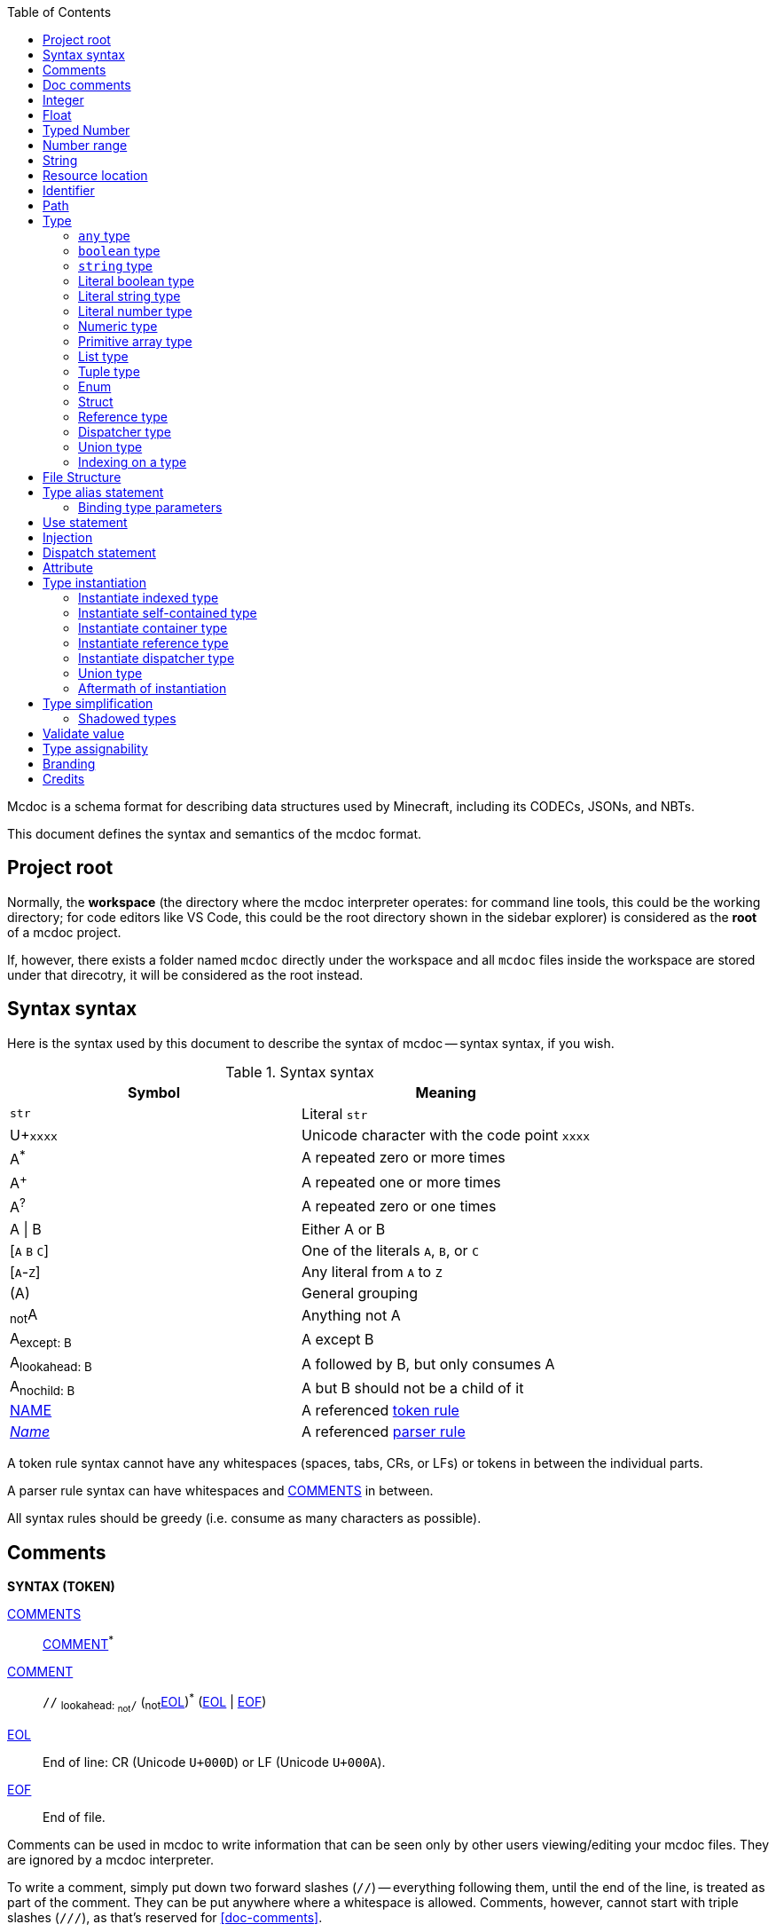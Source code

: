 :page-layout: default
:page-title: Mcdoc
:page-parent: Home

:toc:

Mcdoc is a schema format for describing data structures used by Minecraft, including its CODECs, JSONs, and NBTs.

This document defines the syntax and semantics of the mcdoc format.

== Project root

Normally, the **workspace** (the directory where the mcdoc interpreter operates: for command line tools, this could be the working directory; for code editors like VS Code, this could be the root directory shown in the sidebar explorer) is considered as the **root** of a mcdoc project.

If, however, there exists a folder named `mcdoc` directly under the workspace and all `mcdoc` files inside the workspace are stored under that direcotry, it will be considered as the root instead.

== Syntax syntax

:plus: pass:n[^pass:[+]^]
:star: pass:n[^+*+^]

Here is the syntax used by this document to describe the syntax of mcdoc -- syntax syntax, if you wish.

[[tb-syntax-syntax]]
.Syntax syntax
|===
|Symbol |Meaning

|`str` |Literal `str`
|U+`xxxx` |Unicode character with the code point `xxxx`
|A{star} |A repeated zero or more times
|A{plus} |A repeated one or more times
|A^?^ |A repeated zero or one times
|A \| B |Either A or B
|++[++`A` `B` `C`++]++ |One of the literals `A`, `B`, or `C`
|++[++`A`-`Z`++]++ |Any literal from `A` to `Z`
|(A) |General grouping
|~not~A |Anything not A
|A~pass:n[except: B]~ |A except B
|A~pass:n[lookahead: B]~ |A followed by B, but only consumes A
|A~pass:n[nochild: B]~ |A but B should not be a child of it
|<<token-rule,NAME>> |A referenced <<token-rule>>
|<<parser-rule,_Name_>> |A referenced <<parser-rule>>
|===

[[token-rule,token rule]]
A token rule syntax cannot have any whitespaces (spaces, tabs, CRs, or LFs) or tokens in between the individual parts.

[[parser-rule,parser rule]]
A parser rule syntax can have whitespaces and <<t-comments>> in between.

All syntax rules should be greedy (i.e. consume as many characters as possible).

== Comments

****
**SYNTAX (TOKEN)**

[[t-comments,COMMENTS]]
<<t-comments>>:: <<t-comment>>{star}

[[t-comment,COMMENT]]
<<t-comment>>:: `//` ~pass:n[lookahead: ~not~`/`]~ (~not~<<t-eol>>){star} (<<t-eol>> | <<t-eof>>)

[[t-eol,EOL]]
<<t-eol>>:: End of line: CR (Unicode `U+000D`) or LF (Unicode `U+000A`).

[[t-eof,EOF]]
<<t-eof>>:: End of file.
****

Comments can be used in mcdoc to write information that can be seen only by other users viewing/editing your mcdoc files.
They are ignored by a mcdoc interpreter.

To write a comment, simply put down two forward slashes (`//`) -- everything following them, until the end of the line, is treated as part of the comment.
They can be put anywhere where a whitespace is allowed.
Comments, however, cannot start with triple slashes (`///`), as that's reserved for <<doc-comments>>.

.Comments
====
[source,rust]
----
// This is a comment.
struct Foo {
	Bar: boolean, // This is another one.
}
----
====

== Doc comments

****
**SYNTAX**

[[s-prelim,_Prelim_]]
<<s-prelim>>:: <<s-doc-comments>> <<s-attributes>>

[[s-doc-comments,_DocComments_]]
<<s-doc-comments>>:: <<t-doc-comment>>{star} +
	Although this is a syntax rule, no regular comments are allowed between the individual <<t-doc-comment>>.
	Only whitespaces (including newlines) should be allowed.

'''

**SYNTAX (TOKEN)**

[[t-doc-comment,DOC_COMMENT]]
<<t-doc-comment>>:: `///` (~not~<<t-eol>>){star} (<<t-eol>> | <<t-eof>>)
****

Doc comments are similar to comments syntax-wise -- they start with triple slashes (`///`) instead.
A block of doc comments can provide human-readable documentation for the component right after it to users of your mcdoc files.
Unlike regular comments, doc comments can only be put in front of enum definitions, enum fields, struct definitions, struct fields, and type aliases, as part of <<prelim>>s.

The text content of a doc comment block should be treated as a MarkDown content, with the leading triple slashes (and up to one leading space after the slashes if all lines within the block share that one leading space) stripped.

.Doc comments
====
[source,rust]
----
/// This doc comment describes the struct Foo.
/// External tools, like VS Code, may show this block of text when the user hovers over the name "Foo".
struct Foo {
	/// This is another doc comment describing the field "Bar".
	Bar: boolean, // This is just a regular comment because it only starts with two slashes.
}
----
====

TIP: As the content of a doc comment block is treated as MarkDown, certain characters might have special meaning.
For example, if you write `<foo>` inside the doc comment, it might disappear when being shown to a user, as it may get interperted as an XML tag by a MarkDown parser.
Escaping those special characters with a backslash (`\`) (e.g. `\<foo>`) will fix this.

== Integer

****
**SYNTAX (TOKEN)**

[[t-integer,INTEGER]]
<<t-integer>>::
	`0` | +
	++[++`-` `pass:[+]`++]++^?^ ++[++`1`-`9`++]++ ++[++`0`-`9`++]++{star}
****

An integer represents a whole number.

.Integers
====
[source,rust]
----
0
+123
-456
----
====

== Float

****
**SYNTAX (TOKEN)**

[[t-float,FLOAT]]
<<t-float>>::
	++[++`-` `pass:[+]`++]++^?^ ++[++`0`-`9`++]++{plus} <<t-float-exp>>^?^ | +
	++[++`-` `pass:[+]`++]++^?^ ++[++`0`-`9`++]++{star} `.` ++[++`0`-`9`++]++{plus} <<t-float-exp>>^?^

[[t-float-exp,FLOAT_EXPONENT]]
<<t-float-exp>>:: ++[++`e` `E`++]++ ++[++`-` `pass:[+]`++]++^?^ ++[++`0`-`9`++]++{plus}
****

A float represents a decimal number.
Scientific notation may be used with the letter `e` (case-insensitive).

.Floats
====
[source,rust,subs="+quotes"]
----
1
+1.2
-1.2e3 // -1.2×10^3^
----
====

== Typed Number

****
**SYNTAX (TOKEN)**

[[t-typed-number,TYPED_NUMBER]]
<<t-typed-number>>:: <<t-float>> ++[++`b` `B` `d` `D` `f` `F` `l` `L` `s` `S`++]++^?^
****

A typed number is similar to a number used in SNBTs syntax-wise.
It's a normal number followed by a suffix indicating its type:

.Suffix table
|===
|Suffix (case-insensitive) |Type

|`b` |Byte
|`s` |Short
|`L` |Long
|`f` |Float
|`d` |Double
|(No suffix, integer) |Integer
|(No suffix, decimal) |Double
|===

.Typed numbers
====
[source,rust]
----
1b      // Byte 1
1       // Integer 1
1.2     // Double 1.2
1.2d    // Double 1.2
1.2e1f  // Float 12
----
====

== Number range

****
**SYNTAX (TOKEN)**

[[t-float-range,FLOAT_RANGE]]
<<t-float-range>>::
	<<t-range-delimiter>>^?^ <<t-float>> | +
	<<t-float>> <<t-range-delimiter>> <<t-float>>^?^

[[t-range-delimiter,RANGE_DELIMITER]]
<<t-range-delimiter>>::
	`..` | +
	`..<` | +
	`<..` | +
	`<..<`

[[t-int-range,INT_RANGE]]
<<t-int-range>>::
	<<t-range-delimiter>>^?^ <<t-integer>> | +
	<<t-integer>> <<t-range-delimiter>> <<t-integer>>^?^
****

A number range represents a range of number.
Its syntax derives from number ranges used in Minecraft commands, with additional support for signaling an exclusive end using the strictly less than symbol (`<`).
There are two types of ranges in mcdoc: float ranges, which consist of <<float>>s, and integer ranges, which consists of <<integer>>s.

.Number ranges
====
[source,rust]
----
1      // Exactly 1
1..1   // Exactly 1
1..2   // Between 1 and 2 (inclusive on ends)
1<..<2 // Between 1 and 2 (exclusive on ends)
4.2..  // Greater than or equal to 4.2
4.2<.. // Greater than 4.2
..9.1  // Smaller than or equal to 9.1
..<9.1 // Smaller than 9.1
----
====

== String

****
**SYNTAX (TOKEN)**

[[t-string,STRING]]
<<t-string>>:: `"` ++(++~not~++[++`"` `+\+` <<t-unicode-cc>>++]++ | ++(++`+\+` ++[++`b` `f` `n` `r` `t` `+\+` `"`++]++++))++{star} `"`

[[t-unicode-cc,UNICODE_CC]]
<<t-unicode-cc>>:: Unicode control characters.
****

A string represents a sequence of characters.
It must be surrounded by double quotation marks (`"`).
Certain characters need to be escaped by a backslash (`\`).

.Escape characters
|===
|Escape sequence |Meaning

|`\"` |A double quotation mark (`"`, Unicode `U+0022`)
|`\\` |A backslash (`\`, Unicode `U+005C`)
|`\b` |A backspace (Unicode `U+0008`)
|`\f` |A form feed (Unicode `U+000C`)
|`\n` |A newline (Unicode `U+000A`)
|`\r` |A carriage return (Unicode `U+000D`)
|`\t` |A tab (Unicode `U+0009`)
|===

.Strings
====
[source,rust,subs="+quotes"]
----
"foo"            // A string representing `foo`
"bar\"qux\\baz"  // A string representing `bar"qux\baz`
----
====

== Resource location

****
**SYNTAX (TOKEN)**

[[t-res-loc,RES_LOC]]
<<t-res-loc>>:: <<t-res-loc-char>>{star} `:` <<t-res-loc-char>>{star} (`/` <<t-res-loc-char>>{star}){star}

[[t-res-loc-char,RES_LOC_CHAR]]
<<t-res-loc-char>>:: ++[++`a`-`z` `0`-`9` `-` `+_+` `.`++]++
****

A resource location is similar to the resource location from Minecraft syntax-wise, except that a colon (`:`) must exist to disambiguate this from an <<identifier>>.

.Resource locations
====
[source,rust,subs="+quotes"]
----
minecraft:foo
:foo  // This also means `minecraft:foo`, and is legal in Minecraft itself.
spyglassmc:bar
----
====

== Identifier

****
**SYNTAX (TOKEN)**

[[t-ident,IDENTIFIER]]
<<t-ident>>:: ((<<t-ident-start>>) (<<t-ident-continue>>){star})~pass:n[except: <<t-reserved-words>>]~

[[t-ident-start,IDENT_START]]
<<t-ident-start>>:: Any character in the https://unicode.org/reports/tr18/#General_Category_Property[Unicode general categories] "`Letter (`L`)`" or "`Letter Number (`Nl`)`"

[[t-ident-continue,IDENT_CONTINUE]]
<<t-ident-continue>>:: <<t-ident-start>> | U+`200C` | U+`200D` | (any character in the Unicode general categories "`Non-Spacing Mark (`Mn`)`", "`Spacing Combining Mark (`Mc`)`", "`Decimal Digit Number (`Nd`)`", or "`Connector Punctuation (`Pc`)`")

[[t-reserved-words,RESERVED_WORDS]]
<<t-reserved-words>>:: `any` | `boolean` | `byte` | `double` | `enum` | `false` | `float` | `int` | `long` | `short` | `string` | `struct` | `super` | `true`
****

An identifier is a case-sensitive name given to a type definition in mcdoc.
It can contain any Unicode letters, numbers, and the underscore (`_`), but must not start with a digit.

It also must not be named after a list of <<t-reserved-words,reserved words>>.

.Identifiers
====
[source,rust,subs="+quotes"]
----
struct *Foo* { // `Foo` is an identifier.
	*B_1*: boolean, // `B_1` is an identifier.
}
----
====

== Path

****
**SYNTAX (TOKEN)**

[[t-path,PATH]]
<<t-path>>:: (`::`)^?^ <<t-path-seg>> (`::` <<t-path-seg>>){star}

[[t-path-seg,PATH_SEGMENT]]
<<t-path-seg>>:: <<t-ident>> | `super`
****

A path is used to locate a type definition across the mcdoc project.
A sequence of two colons (`::`) is used as the *path separater*.

If a path starts with the path separater, it is an *absolute path* and will be resolved from the <<project-root,project root>>.
Otherwise it is a *relative path* and will be resolved from the absolute path of the current file.

The absolute path of a file is determined by connecting the names of all its parent folders up until the root and the file's own name (excluding the `.mcdoc` file extension) with the path separater, prepended by the path separater, with a special case for files named `mod.mcdoc` -- they will not be part of their paths.

The absolute path of a type definition is the absolute path of the file where it resides joined with the identifier of the type definition by the path separater.

If multiple files/type definitions ended up having the same path, only the earliest loaded one will take effect; all subsequent ones should be warned and ignored by the mcdoc interpreter.

For relative paths, the keyword `super` may be used to move up one level from the current absolute path.

.Paths
====
[source]
----
/
	foo.mcdoc <1>
	foo/
		bar.mcdoc <2>
		mod.mcdoc <3>
	qux.mcdoc <4>
----
<1> The absolute path of this file is `::foo`.
<2> The absolute path of this file is `::foo::bar`.
<3> The absolute path of this file is `::foo` instead of `::foo::mod`, as files named `mod.mcdoc` are special. This has the same path as <1>, and as <1> is shallower in the file structure, it is loaded first, meaning <3> is ignored in favor of <1> and a warning should be given.
<4> The absolute path of this file is `::qux`.

If the content of `/foo/bar.mcdoc` is

[source,rust]
----
struct Foo {} <1>

type Bar = super::super::qux::Something <2>
----
<1> The absolute path for struct `Foo` is `::foo::bar::Foo`
<2> The absolute path for type alias `Bar` is `::foo::bar::Bar`. +
The relative path is interpreted as follows:
+
. Absolute path of the residing file (`/foo/bar.mcdoc`) is `::foo::bar`. The given relative path is `super::super::qux::Something`.
. Encounters keyword `super`, moves one level up to `::foo`. Remaining relative path is `super::qux::Something`.
. Encounters keyword `super`, moves one level up to `::`. Remaining relative path is `qux::Something`.
. Encounters identifier `qux`, moves down to `::qux`. Remaining relative path is `Something`.
. Encounters identifier `Something`, moves down to `::qux::Something`. Relative path has been resolved.
. The type alias `Bar` therefore points to the type definition named `Something` in file `/qux.mcdoc`.
====

== Type

****
**SYNTAX**

[[s-type,_Type_]]
<<s-type>>::
	<<s-attributes>> <<s-unattributed-type>> (<<s-index-body>> | <<s-type-arg-block>>){star}

[[s-unattributed-type,_UnattributedType_]]
<<s-unattributed-type>>::
	<<s-keyword-type>> | +
	<<s-string-type>> | +
	<<s-literal-type>> | +
	<<s-numeric-type>> | +
	<<s-primitive-array-type>> | +
	<<s-list-type>> | +
	<<s-tuple-type>> | +
	<<s-enum>> | +
	<<s-struct>> | +
	<<s-reference-type>> | +
	<<s-dispatcher-type>> | +
	<<s-union-type>>

[[s-type-arg-block,_TypeArgBlock_]]
<<s-type-arg-block>>::
	`<` `>` | +
	`<` <<s-type>> (`,` <<s-type>>){star} `,`^?^ `>`
****

A type is an essential component of the mcdoc format.
It defines a schema that actual data values must fit in to be valid.

NOTE: Mcdoc may be used to describe the format of a wide range of data.
This section will only provide some JSON data as examples for each type.

=== `any` type

****
**SYNTAX**

[[s-keyword-type,_KeywordType_]]
<<s-keyword-type>>::
	`any` | +
	`boolean`
****

The `any` type serves as the top type of mcdoc's type system.
Any another types, including `any` itself, are assignable to `any`.
`any` cannot be assigned to any other types other than `any`.

.Valid values for the `any` type
====
[source,json]
----
null
true
[0, 1, 2, 3]
{ "foo": "bar" }
----
====

=== `boolean` type

The `boolean` type indicates a boolean value (`false` or `true`) is expected.

.Valid values for the `boolean` type
====
[source,json]
----
false
true
----
====

=== `string` type

****
**SYNTAX**

[[s-string-type,_StringType_]]
<<s-string-type>>:: `string` (`@` <<t-int-range>>)^?^
****

The `string` type indicates a string value is expected.
The optional range defines the range of the length of the string.

.Valid values for the `string` type
====
[source,json]
----
"foo"
"bar"
----
====

=== Literal boolean type

****
**SYNTAX**

[[s-literal-type,_LiteralType_]]
<<s-literal-type>>:: `false` | `true` | <<t-string>> | <<t-typed-number>>
****

A literal boolean type is one of the two boolean values (`false` and `true`) that the data must match to be valid.

.Literal boolean types
====
[source,json]
----
false
true
----
====

=== Literal string type

A literal string type is a string value the data must match literally to be valid.

.Literal string types
====
[source,rust]
----
""
"foo"
----
====

=== Literal number type

A literal number type includes a numeric value and a type the data must match literally to be valid.

.Literal number types
====
[source,rust]
----
-1
1.2f
42L
----
====

=== Numeric type

****
**SYNTAX**

[[s-numeric-type,_NumericType_]]
<<s-numeric-type>>::
	`byte` (`@` <<t-int-range>>)^?^ | +
	`short` (`@` <<t-int-range>>)^?^ | +
	`int` (`@` <<t-int-range>>)^?^ | +
	`long` (`@` <<t-int-range>>)^?^ | +
	`float` (`@` <<t-float-range>>)^?^ | +
	`double` (`@` <<t-float-range>>)^?^
****

A numeric type indicates the data must be of that type to be valid.
If the optional <<number-range,range>> is provided, then the data must also fit into that range.

.Numeric types
====
[source,rust]
----
byte
short@1..
float @ 4.2..9.1
----
====

=== Primitive array type

****
**SYNTAX**

[[s-primitive-array-type,_PrimitiveArrayType_]]
<<s-primitive-array-type>>::
	`byte` (`@` <<t-int-range>>)^?^ `[]` (`@` <<t-int-range>>)^?^ | +
	`int` (`@` <<t-int-range>>)^?^ `[]` (`@` <<t-int-range>>)^?^ | +
	`long` (`@` <<t-int-range>>)^?^ `[]` (`@` <<t-int-range>>)^?^
****

A primitive array type indicates the data must be a collection of certain numeric values.
The first optional range defines the range the value must be in, while the second optional range defines the range of the size of the collection.

.Primitive array types
====
[source,rust]
----
byte[]              // A collection of bytes.
byte#0..1[]         // A collection of bytes 0 or 1.
int[] # 4           // A collection of 4 integers.
long#0..[] # 3..    // A collection of 3 or more non-negative longs.
----
====

=== List type

****
**SYNTAX**

[[s-list-type,_ListType_]]
<<s-list-type>>:: `[` <<s-type>> `]` (`@` <<t-int-range>>)^?^
****

A list type indicates the data must be a collection of a certain other type.
The optional range defines the range of the size of the collection.

.List types
====
[source,rust]
----
[byte]          // A collection of bytes.
[[string]]      // A collection of collections of strings.
[struct Foo {}] // A collection of structs.
----
====

NOTE: Unlike NBT, JSON doesn't distinguish between primitive arrays and lists -- it only has an array type.
Therefore, `byte[]` and `[byte]` means essentially the same thing for JSON validation.

=== Tuple type

****
**SYNTAX**

[[s-tuple-type,_TupleType_]]
<<s-tuple-type>>::
	`[` <<s-type>> `,` `]` +
	`[` <<s-type>> (`,` <<s-type>>){plus} `,`^?^ `]`
****

A tuple type indicates the data must be a collection of certain other types arranged in a specified order.

To distinguish a tuple type containing only one element from a list type, a trailing comma (`,`) needs to be added after the type.
Alternatively, you can also use a list type with size `1` to represent a tuple with one element (e.g. `[byte] @ 1`).

.Tuple types
====
[source,rust]
----
[byte,]             // A tuple of a byte.
[string, boolean]   // A tuple of a string followed by a boolean.
----
====

NOTE: Tuple types are generally not useful for NBT structures, as NBT doesn't have collections of mixed types.

=== Enum

****
**SYNTAX**

[[s-enum,_Enum_]]
<<s-enum>>:: <<s-prelim>> `enum` `(` <<t-enum-type>> `)` <<t-ident>>^?^ <<s-enum-block>>

[[s-enum-block,_EnumBlock_]]
<<s-enum-block>>::
	`{` `}` | +
	`{` <<s-enum-field>> (`,` <<s-enum-field>>){star} `,`^?^ `}`

[[s-enum-field,_EnumField_]]
<<s-enum-field>>:: <<s-prelim>> <<t-ident>> `=` <<t-enum-value>>

'''
**SYNTAX (TOKEN)**

[[t-enum-type,ENUM_TYPE]]
<<t-enum-type>>:: `byte` | `short` | `int` | `long` | `string` | `float` | `double`

[[t-enum-value,ENUM_VALUE]]
<<t-enum-value>>::
	<<t-typed-number>> | <<t-string>> +
	Although <<t-typed-number>> is expected as the value for enums, the user can write the numbers without the proper suffixes as the mcdoc interpreter is able to infer the proper type from the enum definition.
****

TODO

=== Struct

****
**SYNTAX**

[[s-struct,_Struct_]]
<<s-struct>>:: <<s-prelim>> `struct` <<t-ident>>^?^ <<s-struct-block>>

[[s-struct-block,_StructBlock_]]
<<s-struct-block>>::
	`{` `}` | +
	`{` <<s-struct-field>> (`,` <<s-struct-field>>){star} `,`^?^ `}`

[[s-struct-field,_StructField_]]
<<s-struct-field>>::
	<<s-prelim>> <<s-struct-key>> `?`^?^ `:` <<s-type>> | +
	<<s-attributes>> `+...+` <<s-type>> +
	For the spreading syntax (`+...+`), if the type after the spread operator cannot be resolved as a struct type, only the attributes on the type will be copied over to the current struct.

[[s-struct-key,_StructKey_]]
<<s-struct-key>>::
	<<t-string>> | +
	<<t-ident>> | +
	`[` <<s-type>> `]`
****

A **struct** defines the schema of a dictionary-like structure consisting of key-value pairs, like a JSON object or an NBT compound tag.
If a key is duplicated, the type of the later one will override that of the former one.
A question mark (`?`) can be added between the key and the colon (`:`) to indicate an optional field.

.Data pack tag struct
====
[source,rust]
----
struct Tag {
	replace?: boolean,
	values: [string],
}
----
====

The **spread operator** (three dots, `+...+`) followed by a struct type can be used to reuse fields from another struct.

.Spread syntax
====
[source,rust,subs="+quotes"]
----
struct Player {
	...Mob, // Reuse fields from the `Mob` struct here.
	abilities: Abilities,
	CustomName: (), // Overrides `CustomName` from the `Mob` struct to an empty union.
}
----
====

Although type parameters are not directly allowed in struct definitions, you can inline a struct on the right hand side of a type alias definition.

.Type parameter
====
[source,rust]
----
type Tag<V> = struct {
	replace?: boolean,
	values: [V],
}

type BlockTag = Tag<#[id=block] string>
type EntityTypeTag = Tag<#[id=entity_type] string>
type FunctionTag = Tag<#[id=function] string>
type ItemTag = Tag<#[id=item] string>
----
====

=== Reference type

****
**SYNTAX**

[[s-reference-type,_ReferenceType_]]
<<s-reference-type>>:: <<t-path>>
****

=== Dispatcher type

****
**SYNTAX**

[[s-dispatcher-type,_DispatcherType_]]
<<s-dispatcher-type>>:: <<t-res-loc>> <<s-index-body>>
****

TODO

The <<dispatcher-fallback-case>> is used when the index is omitted.

=== Union type

****
**SYNTAX**

[[s-union-type,_UnionType_]]
<<s-union-type>>::
	`(` `)` | +
	`(` <<s-type>> (`|` <<s-type>>){star} `|`^?^ `)` +
	A pair of empty parentheses removes this field definition from the struct.kk
****

TODO

=== Indexing on a type

****
**SYNTAX**

[[s-index-body,_IndexBody_]]
<<s-index-body>>:: `[` <<s-index>> (`,` <<s-index>>){star} `,`^?^ `]` +
Multiple indices can be put inside the brackets to access multiple types from the target.
+
.Access multiple types from a dispatcher
====
`minecraft:entity[ender_dragon, wither]` -> Produces a union of the type for the ender dragon and the type for the wither.

`minecraft:entity[[id], allay]` -> Produces a union of the type for the entity at `id` dynamically and the allay.
====

[[s-index,_Index_]]
<<s-index>>:: <<t-static-index-key>> | <<s-dynamic-index>> +

[[s-dynamic-index,_DynamicIndex_]]
<<s-dynamic-index>>:: `[` <<t-accessor>> `]`

'''

**SYNTAX (TOKEN)**

[[t-static-index-key,STATIC_INDEX_KEY]]
<<t-static-index-key>>:: `%fallback` | `%none` | `%unknown` | <<t-ident>> | <<t-string>> | <<t-res-loc>>

[[t-accessor,ACCESSOR]]
<<t-accessor>>:: <<t-accessor-key>> (`.` <<t-accessor-key>>){star}

[[t-accessor-key,ACCESSOR_KEY]]
<<t-accessor-key>>:: `%key` | `%parent` | <<t-ident>> | <<t-string>>
****

Indices can access a type from a dispatcher or get a field type from an existing struct, both statically (i.e. the user provides the key literally in the mcdoc file) and dynamically (i.e. the user specifies a way to get the key from the given data structure at runtime).

.Static and dynamic indices
====
[source,rust]
----
struct Foo {
	id: string,
	cow_data: minecraft:entity[cow], // <1>
	dynamic_entity_data: minecraft:entity[[id]], // <2>
	command: minecraft:block[command_block][Command], // <3>
	dynamic_memories: minecraft:entity[[id]][Brain][memories], // <4>
}
----
<1> Static index on a dispatcher.
<2> Dynamic index on a dispatcher.
<3> Static index on a dispatcher, followed by a static index on a struct.
<4> Dynamic index on a dispatcher, followed by two static indices on two structs.
====

The default value used for all cases (including the two mutable special keys, `%none` and `%unknown`) is the <<dispatcher-fallback-case>>.

.Special static key: `%fallback`
====
The `%fallback` key can be used to access the <<dispatcher-fallback-case>> of a dispatcher.
It cannot be used on the left hand side of <<dispatch-statement,dispatch statements>>, as the fallback case is generated automatically and cannot be manually declared.

[source,rust]
----
type AnyEntity = minecraft:entity[%fallback]
----
====

.Special static key: `%none`
====
The case corresponding to `%none` is used when the accessor of a dynamic index gets no value at runtime.

[source,rust]
----
struct RandomIntGenerator {
	type?: ("uniform" | "binomial" | "constant"), // <1>
	...minecraft:random_int_generator[[type]], // <2>
}

dispatch minecraft:random_int_generator[uniform, %none] to struct { min?: int, max?: int } // <3>
----
<1> Note that `type` is defined as optional here.
<2> The value of `type` at runtime is used as a dynamic index here.
<3> The case corresponding to `%none` is dispatched to the struct here,
so the random int generator can still get validated as a uniform generator properly when no value for `type` is provided at runtime.
====

.Special static key: `%unknown`
====
The case corresponding to `%unknown` is used when an unknown key is used to access the dispatcher.

[source,rust]
----
dispatch minecraft:block[%unknown] to ()
----
====

.Special accessor key: `%key`
====
The `%key` accessor key can be used to access the key where the current runtime value is.

[source,rust]
----
struct DebugStick {
	DebugProperty: struct {
		[#[id=block] string]: mcdoc:block_state_name[[%key]], // Get the type of the block state names of the block stored in the key.
	},
}
----

This struct can be used to validate the following data:

[source,json]
----
{
	"DebugProperty": {
		"minecraft:anvil": "facing",
		"minecraft:oak_fence": "east"
	}
}
----
====

.Special accessor key: `%parent`
====
The `%parent` accessor key can be used to access the parent value of the current runtime value.

[source,rust]
----
struct Item {
	id: #[id=item] string,
	tag: struct ItemTag {
		BlockStateTag: mcdoc:block_item_states[[%parent.id]]
	},
}
----
====

TODO

== File Structure

****
**SYNTAX**

[[s-file,_File_]]
<<s-file>>:: (<<s-struct>> | <<s-enum>> | <<s-type-alias>> | <<s-use>> | <<s-inject>> | <<s-dispatch>>){star}

****

An mcdoc is made of <<struct,structs>>, <<enum,enums>>, <<type-alias-statement,type alias statements>>, <<use-statement,use statements>>, <<injection,injections>>, and <<dispatch-statement,dispatch statements>>.

== Type alias statement

****
**SYNTAX**

[[s-type-alias,_TypeAlias_]]
<<s-type-alias>>:: <<s-prelim>> `type` <<t-ident>> <<s-type-param-block>>^?^ `=` <<s-type>>

[[s-type-param-block,_TypeParamBlock_]]
<<s-type-param-block>>::
	`<` `>` | +
	`<` <<s-type-param>> (`,` <<s-type-param>>){star} `,`^?^ `>`

[[s-type-param,_TypeParam_]]
// <<s-type-param>>:: <<t-ident>> (`extends` <<s-type>>)^?^
<<s-type-param>>:: <<t-ident>>

****

A type alias can be created to refer to another complicated type for better code readability and reusability.

.Type aliases
====
[source,rust]
----
type Integer = (byte | short | int | long)
type Float = (float | double)
type Number = (Integer | Float)
----
====

Sometimes we may want to create different type definitions that have roughly the same structure and only differ in some small aspects.
Instead of duplicating codes, we can create a "template" type alias with **type parameters**.
The right-hand side of the type alias statement can then <<reference-type,reference>> those type parameters,
which will get replaced by actual types when the type alias is instantiated elsewhere.

.Type aliases with type parameters
====
[source,rust]
----
type NumericRange<T> = ( <1>
	T | <2>
	[T, T] | <2>
	struct { min: T, max: T } <2>
)

type FloatRange = NumericRange<float> <3>
type IntegerRange = NumericRange<int> <3>
type NaturalRange = NumericRange<int @ 0..> <3>
----
<1> The type parameter `T` is declared in the angle brackets.
<2> The type parameter `T` can now be referenced on the right-hand side.
<3> When the `NumericRange` type alias is referenced elsewhere, an actual type must be suplied for the type parameter.
====

=== Binding type parameters

All path references are resolved by the rules described in <<path>>, and type parameter references are no exceptions.
When a type parameter is declared in a type alias statement, it is temporarily bound to the current module until the end of the statement.
Therefore, just like other type definitions, type parameters should be unique at the module scope.

.Duplicated type parameter identifiers
====
[source,rust]
----
// File '/example.mcdoc'

struct T {}

type List<T> = [T] <1>
//        ^
//        WARNING: Duplicated declaration for "::example::T"
----
<1> The declaration for `T` is warned and ignored, and the reference of `T` on the right-hand side actually refers to the struct `T` defined above.

[source,rust]
----
type List<T> = [T]

type Struct<T> = struct { value: T } <1>
----
<1> This is fine, as although `T` is also declared in the `List` type alias statement,
the effect of that declaration only lives until the end of that statement.
====

== Use statement

****
**SYNTAX**
[[s-use,_UseStatement_]]
<<s-use>>:: `use` <<t-path>> (`as` <<t-ident>>)^?^
****

TODO

== Injection

****
**SYNTAX**
[[s-inject,_Injection_]]
<<s-inject>>:: `inject` (<<s-enum-inject>> | <<s-struct-inject>>)

[[s-enum-inject,_EnumInjection_]]
<<s-enum-inject>>:: `enum` `(` <<t-enum-type>> `)` <<t-path>> <<s-enum-block>>

[[s-struct-inject,_StructInjection_]]
<<s-struct-inject>>::
	`struct` <<t-path>> <<s-struct-block>>
****

TODO

== Dispatch statement

****
**SYNTAX**

[[s-dispatch,_DispatchStatement_]]
<<s-dispatch>>::
	<<s-attributes>>
	`dispatch` <<t-res-loc>> <<s-index-body>>~pass:n[nochild: <<s-dynamic-index>>]~ <<s-type-param-block>>^?^
	`to` <<s-type>>
****

A **dispatcher** can be used to dispatch to a specific type from a given index.
Each case of a dispatcher can be declared by a <<s-dispatch>> and accessed by a <<s-dispatcher-type>>.

Dispatchers are named after <<resource-location>>s, so unlike other values in mcdoc that are named after <<identifier>>s which require <<use-statement,being imported>> before they can be used in an external file, dispatchers are inherently global and can be accessed anywhere inside an mcdoc project.

[[dispatcher-fallback-case,fallback case]]
.Fallback case
When an unknown index is used to access a dispatcher, a union consisting of all types registered under the dispatcher is generated as a **fallback case** at runtime.
The union is marked with the "nonexhaustive" metadata.

TODO

== Attribute

****
**SYNTAX**

[[s-attributes,_Attributes_]]
<<s-attributes>>:: <<s-attribute>>{star}

[[s-attribute,_Attribute_]]
<<s-attribute>>::
	`+#[+` <<t-ident>> `]` | +
	`+#[+` <<t-ident>> `=` <<s-attribute-value>> `]` | +
	`+#[+` <<t-ident>> <<s-attribute-tree-value>> `]`

[[s-attribute-value,_Value_]]
<<s-attribute-value>>:: <<s-type>> | <<s-attribute-tree-value>>

[[s-attribute-tree-value,_TreeValue_]]
<<s-attribute-tree-value>>::
	`(` <<s-attribute-tree-body>>^?^ `)` | +
	`[` <<s-attribute-tree-body>>^?^ `]` | +
	`{` <<s-attribute-tree-body>>^?^ `}`

[[s-attribute-tree-body,_TreeBody_]]
<<s-attribute-tree-body>>::
	<<s-attribute-positional-values>> `,`^?^ | +
	<<s-attribute-named-values>> `,`^?^ | +
	<<s-attribute-positional-values>> `,` <<s-attribute-named-values>> `,`^?^

[[s-attribute-positional-values,_PositionalValues_]]
<<s-attribute-positional-values>>:: <<s-attribute-value>> (`,` <<s-attribute-value>>){star}

[[s-attribute-named-values,_NamedValues_]]
<<s-attribute-named-values>>:: <<s-attribute-named-value>> (`,` <<s-attribute-named-value>>){star}

[[s-attribute-named-value,_NamedValue_]]
<<s-attribute-named-value>>::
	(<<t-ident>> | <<t-string>>) `=` <<s-attribute-value>> | +
	(<<t-ident>> | <<t-string>>) <<s-attribute-tree-value>>
****

.Attribute examples (non-final)
====
All following examples are *syntactically* legal under the current attribute proposal.
Which ones should be *semantically* legal, however, is still under debate.
[source,rust]
----
struct Foo {
	#[id=item]
	id1: string,
	id2: #[id=item] string,
	// id1 and id2 will likely both be supported and have equivalent effects.

	blockStateValue1: (
		#[serializable] string |
		byte | short | int | long | float | double
	),
	#[serialize_to=string]
	blockStateValue2: (string | byte | short | int | long | float | double),

	evilUUID1: (
		#[until("1.16", uuid_string_to_compound)] #[parser=uuid] string |
		#[until("1.17", uuid_compound_to_array)] MostLeastCompound |
		int[] @ 4
	),
	#[history{
		(#[parser=uuid] string, until="1.16", updater=uuid_string_to_compound),
		(MostLeastCompound, until="1.17", updater=uuid_compound_to_array),
	}]
	evilUUID2: int[] @ 4
}
----
====

== Type instantiation

<<type>> instantiation is the process of converting a user-defined type into a type that is easy for data validators to consume.
A user-defined type can be categorized as follows for instantiation purposes:

Indexed type:: An <<indexing-on-a-type,indexed type>>.

Self-contained type:: A type where all information needed for data validators to function are contained inside the type itself.
Includes <<any-type>>, <<boolean-type>>, <<string-type>>, <<literal-boolean-type>>, <<literal-string-type>>, <<literal-number-type>>, <<numeric-type>>, <<primitive-array-type>>, and <<enum>>.

Container type:: A type that provides some information on its own, but needs information from its children for the validation to be complete.
Includes <<list-type>>, <<tuple-type>>, and <<struct>>.

Reference type:: A <<reference-type>>.

Dispatcher type:: A <<dispatcher-type>>.

Union type:: A <<union-type>>.

Different procedures are used to instantiate each category of user-defined types.

=== Instantiate indexed type

First instantiate the part without the indices, then resolve the index on the instantiated type.
Repeat until all indices are resolved.

=== Instantiate self-contained type

Self-contained types do not need to be instantiated.

=== Instantiate container type

Container types do not need to be instantiated.
Their children are instantiated when needed lazily.

=== Instantiate reference type

Dereference the path.

If there are type parameters, replace all occurrences of them in the template type with the provided actual types.
The resulted type is then instantiated again following the instantiation rules.

=== Instantiate dispatcher type

Dispatch the type. The resulted type is then instantiated again following the instantiation rules.

=== Union type

Each member type of the union is individually instantiated.

=== Aftermath of instantiation

After a type is instantiated following the above rules, it should be <<type-simplification,simplified>> before being returned.

== Type simplification

TODO

To simplify a union type, any members that can be assigned to another member will be removed from the union.

=== Shadowed types

TODO

Although simplifying `(string | "foo" | "bar")` into `string` is sound,
we lose some more specific information about the original type that could be used by processors like auto completers.
Therefore, for certain special cases, types that are trimmed during simplification may be accessible under the `shadowedTypes` property of the simplified type.

== Validate value

* Pure JSON: infer exact type. if it's assignable to the expected type.
* JSON AST: ditto.
* NBT AST: ditto.
* NBT path AST: infer exact type. if the expected type is assignable 

== Type assignability

Types in mcdoc can be think of as sets. Type A is assignable to type B if and only if A is a subset of B.
`any` is the universal set that contains all other types, and an empty union (`()`) is the empty set.
`unsafe` (well, `any` is TypeScript's `unknown` and `unsafe` is TypeScript's `any`. A config rule will also be added to make `any` equivalent to `unsafe` that's enabled by default so most users don't have to deal with a tediously sound validation mechanism, as vanilla-mcdoc will probably use `any` instead of `unsafe` for marker's `data`, which would make it illegal to assign it anywhere else that's not an `any` or `unsafe` under a sound type system. I will update the docs and code later to add the `unsafe` type) is a monster that's both `any` and `()`.

TODO

TODO: Data validator hooks can contribute additional type assignability rules. e.g.

* For JSON: `byte = short = int = long = float = double`
* For NBT: `boolean = (byte @ 0..1) ⊂ byte`


// == Procedures

// NOTE: Under this section, <<procedures,`PascalCase`>> represents a type in the procedure, <<procedures,`camelCase`>> represents a procedure, and `_italic_` represents a variable.

// NOTE: THIS SECTION IS A WORK IN PROGRESS.

// [[p-Boolean,`Boolean`]]
// === <<p-Boolean>>
// A boolean value. Either `false` or `true`.

// [[p-String,`String`]]
// === <<p-String>>
// A string value.

// [[p-None,`None`]]
// === <<p-None>>
// An abstract representation of an empty value (`null` / `undefined` / `None` / `nil` / `Nothing`, etc.).

// [[p-Option,`Option`]]
// === <<p-Option>><``T``>
// An abstract representation of empty value handling.
// Implementations are free to choose their way of handling empty values.

// For the purpose of this specification, an <<p-Option>><``T``> is either <<p-None>> or an instance of `T`.
// All operations done on an <<p-Option>><``T``> is assumed to be done only when it is an instance of `T`.
// Its value is kept as <<p-None>> if it's already a <<p-None>>.

// === <<t-ident>>
// * [[p-ident-asString,`asString`]] <<t-ident>>.<<p-ident-asString>>(): <<p-String>>. Returns the string value of the identifier token.

// === <<t-string>>
// * [[p-string-asString,`asString`]] <<t-string>>.<<p-string-asString>>(): <<p-String>>. Returns the string value of the string token.

// === <<t-res-loc>>
// * [[p-res-loc-asFullString,`asFullString`]] <<t-res-loc>>.<<p-res-loc-asFullString>>(): <<p-String>>. Returns the full string representation of the resource location. The namespace part should always be kept.
// * [[p-res-loc-asShortString,`asShortString`]] <<t-res-loc>>.<<p-res-loc-asShortString>>(): <<p-String>>. Returns the short string representation of the resource location. The namespace part should be omitted if it's the default namespace (`minecraft:`).

// [[p-ResolvedType,`ResolvedType`]]
// === <<p-ResolvedType>>
// A resolved type is a <<s-type>>~pass:n[nochild: <<t-path>> | <<s-dispatcher-type>>]~ .

// [[p-DereferencedType,`DereferencedType`]]
// === <<p-DereferencedType>>
// A dereferenced type is a <<s-type>>~pass:n[nochild: <<t-path>>]~ .

// [[p-RuntimeValue,`RuntimeValue`]]
// === <<p-RuntimeValue>>
// A runtime value is an abstract representation of a data in memory that can be checked against by mcdoc.
// It could be a deserialized JSON data or a deserialized NBT data, for example.

// It should support the following basic operations, but it is up to implementations to determine how those operations should work exactly for a specific type of a runtime value:

// * [[p-RuntimeValue-asString,`asString`]] <<p-RuntimeValue>>.<<p-RuntimeValue-asString>>(): <<p-Option>><<<p-String>>>. Returns the string value (not the string representation) of this runtime value if applicable. Otherwise returns <<p-None>>.
// * [[p-RuntimeValue-getKeyOnParent,`getKeyOnParent`]] <<p-RuntimeValue>>.<<p-RuntimeValue-getKeyOnParent>>(): <<p-Option>><<<p-RuntimeValue>>>. If this value is a child of a parent value, returns its key on the parent if applicable. Otherwise returns <<p-None>>.
// * [[p-RuntimeValue-getParent,`getParent`]] <<p-RuntimeValue>>.<<p-RuntimeValue-getParent>>(): <<p-Option>><<<p-RuntimeValue>>>. Returns the value's parent value if applicable. Otherwise returns <<p-None>>.
// * [[p-RuntimeValue-getValue,`getValue`]] <<p-RuntimeValue>>.<<p-RuntimeValue-getValue>>(`_key_`: <<p-String>>): <<p-Option>><<<p-RuntimeValue>>>. Returns the value corresponding to `_key_` under this value if applicable. Otherwise returns <<p-None>>.

// [[p-resolve,`resolve`]]
// === <<p-resolve>> (`_type_`: <<s-type>>): <<p-ResolvedType>>

// . Pattern match `_type_`:
// .. <<t-path>> -> TODO
// .. <<s-dispatcher-type>> -> TODO
// .. <<s-union-type>> ->
// ... Let `_ans_`: <<s-union-type>> be `()`.
// ... For each `_element_`: <<s-type>> of `_type_`,
// .... Add <<p-resolve>>(`_element_`) to `_ans_`.
// ... Return `_ans_`.
// .. +*+ -> return `_type_`.

// [[p-dereference,`dereference`]]
// === <<p-dereference>> (`_type_`: <<s-type>>): <<p-DereferencedType>>
// This procedure dereferences a <<s-type>>.

// . If `_type_` consists of a <<t-path>>, then
// .. Destruct `_attributes_`: <<s-attributes>>, `_path_`: <<t-path>>, and `_indices_`: <<s-index>>{star} from `_type_`.
// .. Let `_type_`: <<s-type>> be the type pointed to by `_path_` or an empty union if `_path_` points to undefined, attributed by `_attributes_` and indexed by `_indices_`.
// .. Returns <<p-dereference>>(`_type_`) recursively.
// . Returns `_type_`.

// [[p-resolveIndex,`resolveIndex`]]
// === <<p-resolveIndex>> (`_type_`: <<s-type>>, `_value_`: <<p-RuntimeValue>>): <<p-DereferencedType>>
// . Let `_type_`: <<p-DereferencedType>> be <<p-dereference>>(`_type_`).
// . Destruct `_attributes_`: <<s-attributes>>, `_unattributedType_`: <<s-unattributed-type>>~pass:n[except: <<t-path>>]~, and `_indices_`: <<s-index>>{star} from `_type_`.
// . If `_indices_` is empty, returns `_type_`.
// . For each `_index_`: <<s-index>> of `_indices_`,
// .. If `_index_` is <<s-dynamic-index>>, let `_index_`: <<t-static-index-key>> be <<p-resolveDynamicIndex>>(`_index_`, `_value_`).
// .. Pattern match `_unattributedType_`, and stores the result to `_resultType_`: <<s-type>>:
// ... <<t-res-loc>> -> TODO
// ... <<s-struct>> -> The type of the field corresponding to key `_index_` on struct `_type_` or an empty union if the field doesn't exist, attributed by `_attributes_`.
// ... <<s-union-type>> ->
// .... For each `_element_`: <<s-type>> of `_type_`,
// ..... TODO.
// ... +*+ -> An empty union.
// .. Let `_resultType_`: <<p-DereferencedType>> be <<p-dereference>>(`_resultType_`).
// .. Let `_unattributedType_`: <<s-unattributed-type>>~pass:n[except: <<t-path>>]~ be `_resultType_` attributed by `_attributes_`. // FIXME: Attributes merging
// .. Let `_value_` be the runtime value corresponding to the key `_index_` under `_value_` or `undefined` if no such value exists.
// . Let `_type_`: <<p-DereferencedType>> be <<p-dereference>>(`_type_`).
// . Return `_type_`.

// [[p-resolveDynamicIndex,`resolveDynamicIndex`]]
// === <<p-resolveDynamicIndex>> (`_index_`: <<s-dynamic-index>>, `_value_`: <<p-RuntimeValue>>): <<p-Option>><<<p-String>>>
// . Destruct `_accessor_`: <<t-accessor>> from `_index_`.
// . Destruct `_keys_`: <<t-accessor-key>>{plus} from `_accessor_`.
// . Let `_v_`: <<p-Option>><<<p-RuntimeValue>>> be `_value_`.
// . For each `_key_`: <<t-accessor-key>> of `_keys_`,
// .. If `_v_` is <<p-None>>, break.
// .. Pattern match `_key_` for
// ... `super` -> set `_v_` to `_v_`.<<p-RuntimeValue-getParent>>().
// ... `key` -> set `_v_` to `_v_`.<<p-RuntimeValue-getKeyOnParent>>().
// ... <<t-ident>> -> set `_v_` to `_v_`.<<p-RuntimeValue-getValue>>(`_key_`.<<p-ident-asString>>()).
// ... <<t-string>> -> set `_v_` to `_v_`.<<p-RuntimeValue-getValue>>(`_key_`.<<p-string-asString>>()).
// . Return `_v_`.<<p-RuntimeValue-asString>>().

== Branding

"Mcdoc" is a common noun and should only have its first letter capitalized when it's grammatically required to (e.g. at the beginning of the sentence).

== Credits

The mcdoc format takes heavy inspiration from the https://github.com/Yurihaia/nbtdoc-rs[nbtdoc format] created by https://github.com/Yurihaia[Yurihaia], licensed under the https://github.com/Yurihaia/nbtdoc-rs/blob/master/LICENSE-MIT[MIT License].
https://github.com/misode[Misode], https://github.com/MulverineX[MulverineX], https://github.com/NeunEinser[NeunEinser], and https://github.com/vdvman1[vdvman1] also have provided valuable feedback for the mcdoc format.

This documentation is written with https://docs.asciidoctor.org/asciidoc/latest/[AsciiDoc].
